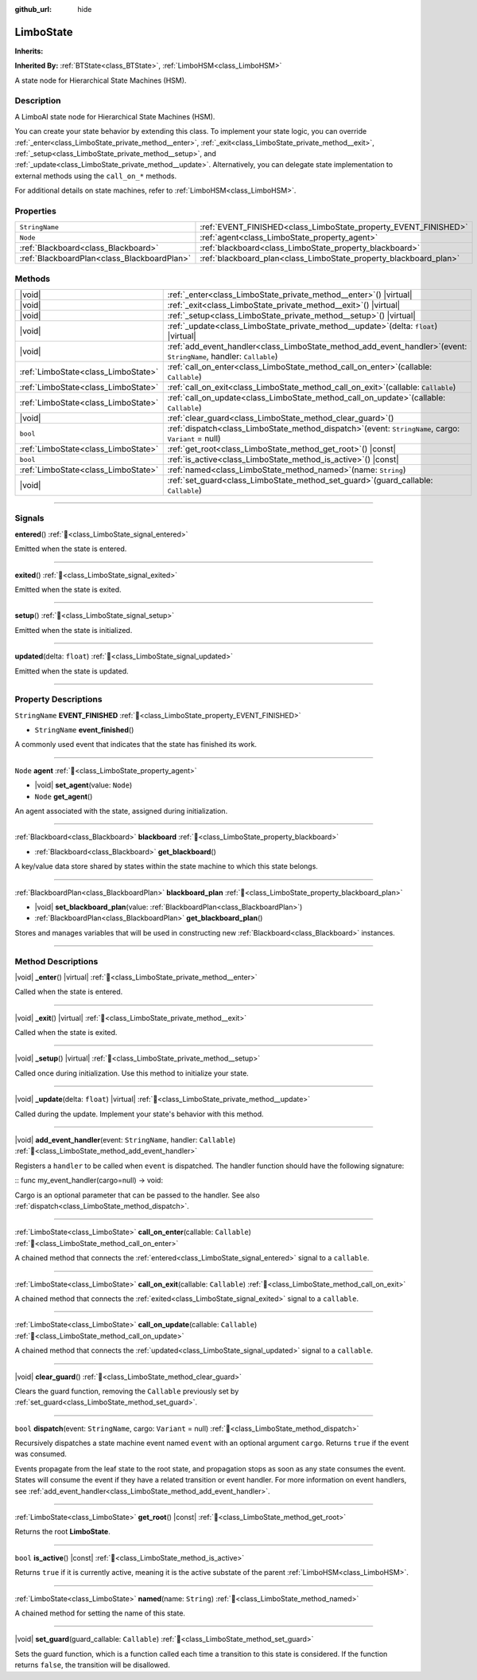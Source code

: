 :github_url: hide

.. DO NOT EDIT THIS FILE!!!
.. Generated automatically from Godot engine sources.
.. Generator: https://github.com/godotengine/godot/tree/master/doc/tools/make_rst.py.
.. XML source: https://github.com/godotengine/godot/tree/master/modules/limboai/doc_classes/LimboState.xml.

.. _class_LimboState:

LimboState
==========

**Inherits:** 

**Inherited By:** :ref:`BTState<class_BTState>`, :ref:`LimboHSM<class_LimboHSM>`

A state node for Hierarchical State Machines (HSM).

.. rst-class:: classref-introduction-group

Description
-----------

A LimboAI state node for Hierarchical State Machines (HSM).

You can create your state behavior by extending this class. To implement your state logic, you can override :ref:`_enter<class_LimboState_private_method__enter>`, :ref:`_exit<class_LimboState_private_method__exit>`, :ref:`_setup<class_LimboState_private_method__setup>`, and :ref:`_update<class_LimboState_private_method__update>`. Alternatively, you can delegate state implementation to external methods using the ``call_on_*`` methods.

For additional details on state machines, refer to :ref:`LimboHSM<class_LimboHSM>`.

.. rst-class:: classref-reftable-group

Properties
----------

.. table::
   :widths: auto

   +---------------------------------------------+-------------------------------------------------------------------+
   | ``StringName``                              | :ref:`EVENT_FINISHED<class_LimboState_property_EVENT_FINISHED>`   |
   +---------------------------------------------+-------------------------------------------------------------------+
   | ``Node``                                    | :ref:`agent<class_LimboState_property_agent>`                     |
   +---------------------------------------------+-------------------------------------------------------------------+
   | :ref:`Blackboard<class_Blackboard>`         | :ref:`blackboard<class_LimboState_property_blackboard>`           |
   +---------------------------------------------+-------------------------------------------------------------------+
   | :ref:`BlackboardPlan<class_BlackboardPlan>` | :ref:`blackboard_plan<class_LimboState_property_blackboard_plan>` |
   +---------------------------------------------+-------------------------------------------------------------------+

.. rst-class:: classref-reftable-group

Methods
-------

.. table::
   :widths: auto

   +-------------------------------------+---------------------------------------------------------------------------------------------------------------------------+
   | |void|                              | :ref:`_enter<class_LimboState_private_method__enter>`\ (\ ) |virtual|                                                     |
   +-------------------------------------+---------------------------------------------------------------------------------------------------------------------------+
   | |void|                              | :ref:`_exit<class_LimboState_private_method__exit>`\ (\ ) |virtual|                                                       |
   +-------------------------------------+---------------------------------------------------------------------------------------------------------------------------+
   | |void|                              | :ref:`_setup<class_LimboState_private_method__setup>`\ (\ ) |virtual|                                                     |
   +-------------------------------------+---------------------------------------------------------------------------------------------------------------------------+
   | |void|                              | :ref:`_update<class_LimboState_private_method__update>`\ (\ delta\: ``float``\ ) |virtual|                                |
   +-------------------------------------+---------------------------------------------------------------------------------------------------------------------------+
   | |void|                              | :ref:`add_event_handler<class_LimboState_method_add_event_handler>`\ (\ event\: ``StringName``, handler\: ``Callable``\ ) |
   +-------------------------------------+---------------------------------------------------------------------------------------------------------------------------+
   | :ref:`LimboState<class_LimboState>` | :ref:`call_on_enter<class_LimboState_method_call_on_enter>`\ (\ callable\: ``Callable``\ )                                |
   +-------------------------------------+---------------------------------------------------------------------------------------------------------------------------+
   | :ref:`LimboState<class_LimboState>` | :ref:`call_on_exit<class_LimboState_method_call_on_exit>`\ (\ callable\: ``Callable``\ )                                  |
   +-------------------------------------+---------------------------------------------------------------------------------------------------------------------------+
   | :ref:`LimboState<class_LimboState>` | :ref:`call_on_update<class_LimboState_method_call_on_update>`\ (\ callable\: ``Callable``\ )                              |
   +-------------------------------------+---------------------------------------------------------------------------------------------------------------------------+
   | |void|                              | :ref:`clear_guard<class_LimboState_method_clear_guard>`\ (\ )                                                             |
   +-------------------------------------+---------------------------------------------------------------------------------------------------------------------------+
   | ``bool``                            | :ref:`dispatch<class_LimboState_method_dispatch>`\ (\ event\: ``StringName``, cargo\: ``Variant`` = null\ )               |
   +-------------------------------------+---------------------------------------------------------------------------------------------------------------------------+
   | :ref:`LimboState<class_LimboState>` | :ref:`get_root<class_LimboState_method_get_root>`\ (\ ) |const|                                                           |
   +-------------------------------------+---------------------------------------------------------------------------------------------------------------------------+
   | ``bool``                            | :ref:`is_active<class_LimboState_method_is_active>`\ (\ ) |const|                                                         |
   +-------------------------------------+---------------------------------------------------------------------------------------------------------------------------+
   | :ref:`LimboState<class_LimboState>` | :ref:`named<class_LimboState_method_named>`\ (\ name\: ``String``\ )                                                      |
   +-------------------------------------+---------------------------------------------------------------------------------------------------------------------------+
   | |void|                              | :ref:`set_guard<class_LimboState_method_set_guard>`\ (\ guard_callable\: ``Callable``\ )                                  |
   +-------------------------------------+---------------------------------------------------------------------------------------------------------------------------+

.. rst-class:: classref-section-separator

----

.. rst-class:: classref-descriptions-group

Signals
-------

.. _class_LimboState_signal_entered:

.. rst-class:: classref-signal

**entered**\ (\ ) :ref:`🔗<class_LimboState_signal_entered>`

Emitted when the state is entered.

.. rst-class:: classref-item-separator

----

.. _class_LimboState_signal_exited:

.. rst-class:: classref-signal

**exited**\ (\ ) :ref:`🔗<class_LimboState_signal_exited>`

Emitted when the state is exited.

.. rst-class:: classref-item-separator

----

.. _class_LimboState_signal_setup:

.. rst-class:: classref-signal

**setup**\ (\ ) :ref:`🔗<class_LimboState_signal_setup>`

Emitted when the state is initialized.

.. rst-class:: classref-item-separator

----

.. _class_LimboState_signal_updated:

.. rst-class:: classref-signal

**updated**\ (\ delta\: ``float``\ ) :ref:`🔗<class_LimboState_signal_updated>`

Emitted when the state is updated.

.. rst-class:: classref-section-separator

----

.. rst-class:: classref-descriptions-group

Property Descriptions
---------------------

.. _class_LimboState_property_EVENT_FINISHED:

.. rst-class:: classref-property

``StringName`` **EVENT_FINISHED** :ref:`🔗<class_LimboState_property_EVENT_FINISHED>`

.. rst-class:: classref-property-setget

- ``StringName`` **event_finished**\ (\ )

A commonly used event that indicates that the state has finished its work.

.. rst-class:: classref-item-separator

----

.. _class_LimboState_property_agent:

.. rst-class:: classref-property

``Node`` **agent** :ref:`🔗<class_LimboState_property_agent>`

.. rst-class:: classref-property-setget

- |void| **set_agent**\ (\ value\: ``Node``\ )
- ``Node`` **get_agent**\ (\ )

An agent associated with the state, assigned during initialization.

.. rst-class:: classref-item-separator

----

.. _class_LimboState_property_blackboard:

.. rst-class:: classref-property

:ref:`Blackboard<class_Blackboard>` **blackboard** :ref:`🔗<class_LimboState_property_blackboard>`

.. rst-class:: classref-property-setget

- :ref:`Blackboard<class_Blackboard>` **get_blackboard**\ (\ )

A key/value data store shared by states within the state machine to which this state belongs.

.. rst-class:: classref-item-separator

----

.. _class_LimboState_property_blackboard_plan:

.. rst-class:: classref-property

:ref:`BlackboardPlan<class_BlackboardPlan>` **blackboard_plan** :ref:`🔗<class_LimboState_property_blackboard_plan>`

.. rst-class:: classref-property-setget

- |void| **set_blackboard_plan**\ (\ value\: :ref:`BlackboardPlan<class_BlackboardPlan>`\ )
- :ref:`BlackboardPlan<class_BlackboardPlan>` **get_blackboard_plan**\ (\ )

Stores and manages variables that will be used in constructing new :ref:`Blackboard<class_Blackboard>` instances.

.. rst-class:: classref-section-separator

----

.. rst-class:: classref-descriptions-group

Method Descriptions
-------------------

.. _class_LimboState_private_method__enter:

.. rst-class:: classref-method

|void| **_enter**\ (\ ) |virtual| :ref:`🔗<class_LimboState_private_method__enter>`

Called when the state is entered.

.. rst-class:: classref-item-separator

----

.. _class_LimboState_private_method__exit:

.. rst-class:: classref-method

|void| **_exit**\ (\ ) |virtual| :ref:`🔗<class_LimboState_private_method__exit>`

Called when the state is exited.

.. rst-class:: classref-item-separator

----

.. _class_LimboState_private_method__setup:

.. rst-class:: classref-method

|void| **_setup**\ (\ ) |virtual| :ref:`🔗<class_LimboState_private_method__setup>`

Called once during initialization. Use this method to initialize your state.

.. rst-class:: classref-item-separator

----

.. _class_LimboState_private_method__update:

.. rst-class:: classref-method

|void| **_update**\ (\ delta\: ``float``\ ) |virtual| :ref:`🔗<class_LimboState_private_method__update>`

Called during the update. Implement your state's behavior with this method.

.. rst-class:: classref-item-separator

----

.. _class_LimboState_method_add_event_handler:

.. rst-class:: classref-method

|void| **add_event_handler**\ (\ event\: ``StringName``, handler\: ``Callable``\ ) :ref:`🔗<class_LimboState_method_add_event_handler>`

Registers a ``handler`` to be called when ``event`` is dispatched. The handler function should have the following signature:

::
func my_event_handler(cargo=null) -> void:

Cargo is an optional parameter that can be passed to the handler. See also :ref:`dispatch<class_LimboState_method_dispatch>`.

.. rst-class:: classref-item-separator

----

.. _class_LimboState_method_call_on_enter:

.. rst-class:: classref-method

:ref:`LimboState<class_LimboState>` **call_on_enter**\ (\ callable\: ``Callable``\ ) :ref:`🔗<class_LimboState_method_call_on_enter>`

A chained method that connects the :ref:`entered<class_LimboState_signal_entered>` signal to a ``callable``.

.. rst-class:: classref-item-separator

----

.. _class_LimboState_method_call_on_exit:

.. rst-class:: classref-method

:ref:`LimboState<class_LimboState>` **call_on_exit**\ (\ callable\: ``Callable``\ ) :ref:`🔗<class_LimboState_method_call_on_exit>`

A chained method that connects the :ref:`exited<class_LimboState_signal_exited>` signal to a ``callable``.

.. rst-class:: classref-item-separator

----

.. _class_LimboState_method_call_on_update:

.. rst-class:: classref-method

:ref:`LimboState<class_LimboState>` **call_on_update**\ (\ callable\: ``Callable``\ ) :ref:`🔗<class_LimboState_method_call_on_update>`

A chained method that connects the :ref:`updated<class_LimboState_signal_updated>` signal to a ``callable``.

.. rst-class:: classref-item-separator

----

.. _class_LimboState_method_clear_guard:

.. rst-class:: classref-method

|void| **clear_guard**\ (\ ) :ref:`🔗<class_LimboState_method_clear_guard>`

Clears the guard function, removing the ``Callable`` previously set by :ref:`set_guard<class_LimboState_method_set_guard>`.

.. rst-class:: classref-item-separator

----

.. _class_LimboState_method_dispatch:

.. rst-class:: classref-method

``bool`` **dispatch**\ (\ event\: ``StringName``, cargo\: ``Variant`` = null\ ) :ref:`🔗<class_LimboState_method_dispatch>`

Recursively dispatches a state machine event named ``event`` with an optional argument ``cargo``. Returns ``true`` if the event was consumed.

Events propagate from the leaf state to the root state, and propagation stops as soon as any state consumes the event. States will consume the event if they have a related transition or event handler. For more information on event handlers, see :ref:`add_event_handler<class_LimboState_method_add_event_handler>`.

.. rst-class:: classref-item-separator

----

.. _class_LimboState_method_get_root:

.. rst-class:: classref-method

:ref:`LimboState<class_LimboState>` **get_root**\ (\ ) |const| :ref:`🔗<class_LimboState_method_get_root>`

Returns the root **LimboState**.

.. rst-class:: classref-item-separator

----

.. _class_LimboState_method_is_active:

.. rst-class:: classref-method

``bool`` **is_active**\ (\ ) |const| :ref:`🔗<class_LimboState_method_is_active>`

Returns ``true`` if it is currently active, meaning it is the active substate of the parent :ref:`LimboHSM<class_LimboHSM>`.

.. rst-class:: classref-item-separator

----

.. _class_LimboState_method_named:

.. rst-class:: classref-method

:ref:`LimboState<class_LimboState>` **named**\ (\ name\: ``String``\ ) :ref:`🔗<class_LimboState_method_named>`

A chained method for setting the name of this state.

.. rst-class:: classref-item-separator

----

.. _class_LimboState_method_set_guard:

.. rst-class:: classref-method

|void| **set_guard**\ (\ guard_callable\: ``Callable``\ ) :ref:`🔗<class_LimboState_method_set_guard>`

Sets the guard function, which is a function called each time a transition to this state is considered. If the function returns ``false``, the transition will be disallowed.

.. |virtual| replace:: :abbr:`virtual (This method should typically be overridden by the user to have any effect.)`
.. |const| replace:: :abbr:`const (This method has no side effects. It doesn't modify any of the instance's member variables.)`
.. |vararg| replace:: :abbr:`vararg (This method accepts any number of arguments after the ones described here.)`
.. |constructor| replace:: :abbr:`constructor (This method is used to construct a type.)`
.. |static| replace:: :abbr:`static (This method doesn't need an instance to be called, so it can be called directly using the class name.)`
.. |operator| replace:: :abbr:`operator (This method describes a valid operator to use with this type as left-hand operand.)`
.. |bitfield| replace:: :abbr:`BitField (This value is an integer composed as a bitmask of the following flags.)`
.. |void| replace:: :abbr:`void (No return value.)`
